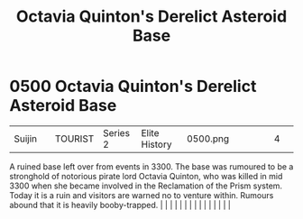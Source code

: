 :PROPERTIES:
:ID:       97c20d41-4d98-4847-8635-837ef99cad27
:END:
#+title: Octavia Quinton's Derelict Asteroid Base
#+filetags: :beacon:
*     0500  Octavia Quinton's Derelict Asteroid Base
| Suijin                               |               | TOURIST                | Series 2  | Elite History | 0500.png |           |               |                                                                                                                                                                                                                                                                                                                                                                                                                                                                                                                                                                                                                                                                                                                                                                                                                                                                                                                                                                                                                       |           |     4 | 

A ruined base left over from events in 3300. The base was rumoured to be a stronghold of notorious pirate lord Octavia Quinton, who was killed in mid 3300 when she became involved in the Reclamation of the Prism system. Today it is a ruin and visitors are warned no to venture within. Rumours abound that it is heavily booby-trapped.                                                                                                                                                                                                                                                                                                                                                                                                                                                                                                                                                                                                                                                                                                                                                                                                                                                                                                                                                                                                                                                                                                                                                                                                                                                                                                                                                                                                                                                                                                                                                                                                                                                                                                                                                                                                                                                                                                                                                                                                                                                                                                                                                                                                                                                                                                                                                                                                                                                                                                                                                                                                                                                                                                     |   |   |                                                                                                                                                                                                                                                                                                                                                                                                                                                                                                                                                                                                                                                                                                                                                                                                                                                                                                                                                                                                                       |   |   |   |   |   |   |   |   |   |   |   |   

[[file:img/beacons/0500.png]]
